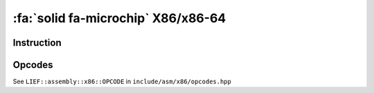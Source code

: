 :fa:`solid fa-microchip` X86/x86-64
-----------------------------------

Instruction
************

.. doxygenclass:: LIEF::assembly::x86::Instruction

Opcodes
*******

See ``LIEF::assembly::x86::OPCODE`` in ``include/asm/x86/opcodes.hpp``

